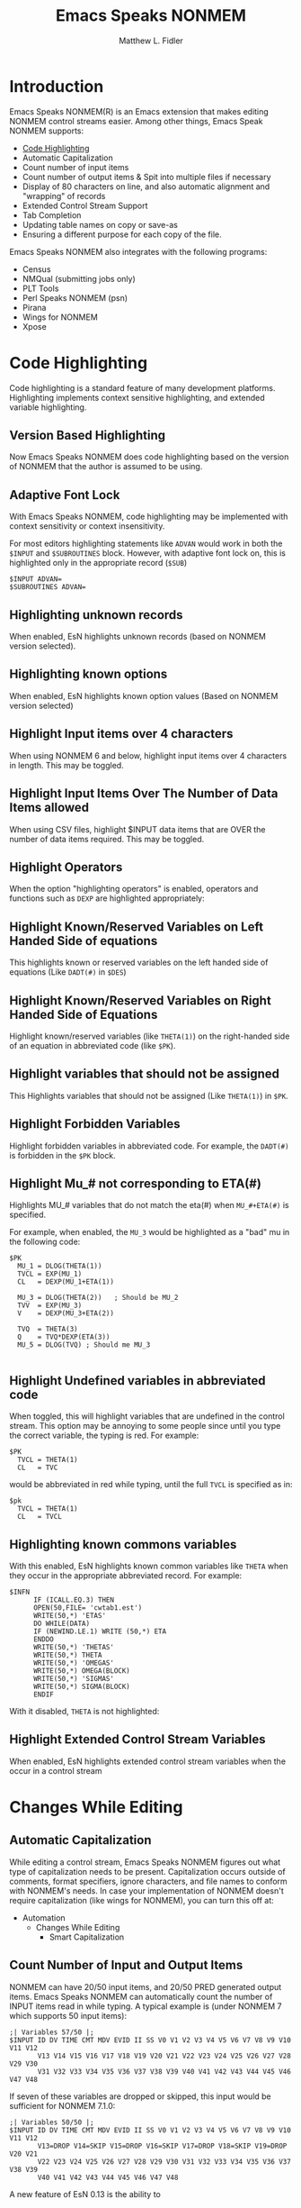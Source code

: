 #+TITLE: Emacs Speaks NONMEM
#+AUTHOR: Matthew L. Fidler
* Introduction
Emacs Speaks NONMEM(R) is an Emacs extension that makes editing NONMEM
control streams easier.  Among other things, Emacs Speak NONMEM supports:

 - [[id:451f1a0f-4de1-412a-befa-84bdd4c184d9][Code Highlighting]]
 - Automatic Capitalization
 - Count number of input items
 - Count number of output items & Spit into multiple files if necessary
 - Display of 80 characters on line, and also automatic alignment and "wrapping"
   of records
 - Extended Control Stream Support
 - Tab Completion
 - Updating table names on copy or save-as
 - Ensuring a different purpose for each copy of the file.

Emacs Speaks NONMEM also integrates with the following programs:

 - Census
 - NMQual (submitting jobs only)
 - PLT Tools
 - Perl Speaks NONMEM (psn)
 - Pirana
 - Wings for NONMEM
 - Xpose

* Code Highlighting
:PROPERTIES:
:ID: 451f1a0f-4de1-412a-befa-84bdd4c184d9
:END:
Code highlighting is a standard feature of many development
platforms.  Highlighting implements context sensitive highlighting, and extended
variable highlighting.
** Version Based Highlighting
Now Emacs Speaks NONMEM does code highlighting based on the version of NONMEM
that the author is assumed to be using.  
** Adaptive Font Lock
With Emacs Speaks NONMEM, code highlighting may be
implemented with context sensitivity or context insensitivity.

For most editors highlighting statements like =ADVAN= would work in
both the =$INPUT= and =$SUBROUTINES= block.  However, with adaptive
font lock on, this is highlighted only in the appropriate record (=$SUB=)

#+BEGIN_SRC esn
  $INPUT ADVAN=
  $SUBROUTINES ADVAN=
#+END_SRC





** Highlighting unknown records
When enabled, EsN highlights unknown records (based on NONMEM version selected).
** Highlighting known options
When enabled, EsN highlights known option values (Based on NONMEM version selected)

** Highlight Input items over 4 characters
When using NONMEM 6 and below, highlight input items over 4 characters in
length.  This may be toggled.

** Highlight Input Items Over The Number of Data Items allowed
When using CSV files, highlight $INPUT data items that are OVER the number of
data items required.  This may be toggled.
** Highlight Operators 
When the option "highlighting operators" is enabled, operators and functions
such as =DEXP= are highlighted appropriately:
** Highlight Known/Reserved Variables on Left Handed Side of equations
This highlights known or reserved variables on the left handed side of equations
(Like =DADT(#)= in =$DES=)
** Highlight Known/Reserved Variables on Right Handed Side of Equations
Highlight known/reserved variables (like =THETA(1)=) on the right-handed side of
an equation in abbreviated code (like =$PK=).
** Highlight variables that should not be assigned
This Highlights variables that should not be assigned (Like =THETA(1)=) in =$PK=.
** Highlight Forbidden Variables
Highlight forbidden variables in abbreviated code.  For example, the =DADT(#)= is
forbidden in the =$PK= block.
** Highlight Mu_# not corresponding to ETA(#)
Highlights MU_# variables that do not match the eta(#) when =MU_#+ETA(#)= is specified.

For example, when enabled, the =MU_3= would be highlighted as a "bad" mu in the
following code:
#+BEGIN_SRC esn
  $PK
    MU_1 = DLOG(THETA(1))
    TVCL = EXP(MU_1)
    CL   = DEXP(MU_1+ETA(1))
    
    MU_3 = DLOG(THETA(2))   ; Should be MU_2
    TVV  = EXP(MU_3)
    V    = DEXP(MU_3+ETA(2))
    
    TVQ  = THETA(3)
    Q    = TVQ*DEXP(ETA(3))
    MU_5 = DLOG(TVQ) ; Should me MU_3
    
#+END_SRC


** Highlight Undefined variables in abbreviated code
When toggled, this will highlight variables that are undefined in the
control stream.  This option may be annoying to some people since
until you type the correct variable, the typing is red.  For example:

#+BEGIN_SRC esn
       $PK
         TVCL = THETA(1)
         CL   = TVC 
#+END_SRC
would be abbreviated in red while typing, until the full =TVCL= is specified as in:

#+BEGIN_SRC esn
       $pk
         TVCL = THETA(1)
         CL   = TVCL
#+END_SRC

** Highlighting known commons variables
With this enabled, EsN highlights known common variables like =THETA= when they
occur in the appropriate abbreviated record.  For example:
#+BEGIN_SRC esn
  $INFN 
        IF (ICALL.EQ.3) THEN 
        OPEN(50,FILE= 'cwtab1.est') 
        WRITE(50,*) 'ETAS' 
        DO WHILE(DATA) 
        IF (NEWIND.LE.1) WRITE (50,*) ETA 
        ENDDO 
        WRITE(50,*) 'THETAS' 
        WRITE(50,*) THETA 
        WRITE(50,*) 'OMEGAS' 
        WRITE(50,*) OMEGA(BLOCK) 
        WRITE(50,*) 'SIGMAS' 
        WRITE(50,*) SIGMA(BLOCK)
        ENDIF 
#+END_SRC
With it disabled, =THETA= is not highlighted:

** Highlight Extended Control Stream Variables
When enabled, EsN highlights extended control stream variables when the
occur in a control stream
* Changes While Editing
** Automatic Capitalization
While editing a control stream, Emacs Speaks NONMEM figures out what type of
capitalization needs to be present. Capitalization occurs outside of comments,
format specifiers, ignore characters, and file names to conform with NONMEM's
needs. In case your implementation of NONMEM doesn't require capitalization
(like wings for NONMEM), you can turn this off at:

 - Automation
   - Changes While Editing
     - Smart Capitalization

** Count Number of Input and Output Items
NONMEM can have 20/50 input items, and 20/50 PRED generated output
items.  Emacs Speaks NONMEM can automatically count the number of
INPUT items read in while typing.  A typical example is (under NONMEM
7 which supports 50 input items):

#+BEGIN_SRC esn
;| Variables 57/50 |;
$INPUT ID DV TIME CMT MDV EVID II SS V0 V1 V2 V3 V4 V5 V6 V7 V8 V9 V10 V11 V12
       V13 V14 V15 V16 V17 V18 V19 V20 V21 V22 V23 V24 V25 V26 V27 V28 V29 V30
       V31 V32 V33 V34 V35 V36 V37 V38 V39 V40 V41 V42 V43 V44 V45 V46 V47 V48
#+END_SRC

If seven of these variables are dropped or skipped, this input would be
sufficient for NONMEM 7.1.0:

#+BEGIN_SRC esn
;| Variables 50/50 |;
$INPUT ID DV TIME CMT MDV EVID II SS V0 V1 V2 V3 V4 V5 V6 V7 V8 V9 V10 V11 V12
       V13=DROP V14=SKIP V15=DROP V16=SKIP V17=DROP V18=SKIP V19=DROP V20 V21
       V22 V23 V24 V25 V26 V27 V28 V29 V30 V31 V32 V33 V34 V35 V36 V37 V38 V39
       V40 V41 V42 V43 V44 V45 V46 V47 V48
#+END_SRC

A new feature of EsN 0.13 is the ability to 

This automatic count can be toggled at:

 - Automation
   - Changes While Editing
     - Update $INPUT's number of variables


This is also performed on the number of variables output to a table:

For example:

#+BEGIN_SRC esn
;| Variables 50/50 |;
$INPUT ID DV TIME CMT MDV EVID II SS V0 V1 V2 V3 V4 V5 V6 V7 V8 V9 V10 V11 V12
       V13=DROP V14=SKIP V15=DROP V16=SKIP V17=DROP V18=SKIP V19=DROP V20 V21
       V22 V23 V24 V25 V26 V27 V28 V29 V30 V31 V32 V33 V34 V35 V36 V37 V38 V39
       V40 V41 V42 V43 V44 V45 V46 V47 V48

;; Other code skipped

;| Pred Variables 7/50 |;
$TABLE ID NUM EVID MDV V2 CL TVCL V TVV Q TVQ FILE=test.tbl
#+END_SRC

Notice that the variables in the =$INPUT= record do not count to the total number
of variables (since they are not generated by PRED).

This automatic counting may be toggled at:

 - Automation
   - Changes While Editing
     - Update $TABLE's number of PRED variables


** Tab Completion
Another feature that may be useful is Tab-completion. Tab completion tries to
guess what you are going to be typing based on the position you are in your
control stream.  There is general tab completion, and tab completion for the
following situations:

 - Completing the $INPUT record
 - File Completion
 - Completing Scale Parameters

*** General Tab Completion
*** File Completion
When completing a known file, Emacs Speaks NONMEM allows you to browse for a
file.  Under windows, there is an option to have a dialog to browse for the
file. This only occurs when there is no information about the file.  For
example:

#+BEGIN_SRC esn
$DATA
#+END_SRC

Pressing a tab after this will bring up file prompt.  This can be
toggled with:
*** Completing the $INPUT record
Another possibility is completing the =$INPUT= completely based on a dataset
specified.  This requires:

 - The input data to be a CSV file with a header
 - The data file to be already specified in the control stream

Therefore, for completion of a dataset, say =data.csv=, the by typing
the following,

#+BEGIN_SRC esn
$DATA data.csv
$INPUT
#+END_SRC

And Pressing a tab, gives:
#+BEGIN_SRC esn
;| Variables 10/50 |;
$INPUT C PAT TIME=TSFD AMT EVID SS II DV ID BLQ
;C ----------------------------------------------------------------------------
;C                                INPUT Variables
;C ----------------------------------------------------------------------------
;C C:     C
;C PAT:   PAT
;C TIME:  Time of Event (hr)
;C AMT:   Amount of Dose
;C EVID:  Event ID (0: Obs., 1: dose, 2: other, 3: reset, 4: reset & dose)
;C SS:    Steady State (0: Not steady-state, 1: steady-state, 2:steady-state superpositioned)
;C II:    Interdose Interval
;C DV:    Dependent Variable
;C ID:    NONMEM ID
;C BLQ:   BLQ
;C ----------------------------------------------------------------------------
$DATA data.csv IGNORE=C
#+END_SRC

After pressing tab:
  - Fills in the $INPUT record
    - Some variables are translated, such as TSFD, based on the user options
    - If there are too many variables, Emacs Speaks NONMEM will automatically
      drop/skip records.
  - Optionally places the =$DATA= record after the =$INPUT= record
    - Useful for NONMEM 6+'s =ACCEPT= and =IGNORE= statements such as
      =IGNORE==(=ID.EQ.2=)
  - Puts the =IGNORE==C option on the =$DATA= record.  This =C= is the first character
    of the header, and will be used to ignore the header any anything else that
    begins with =C=.
  - Optionally adds comments about the variables within the dataset
    - Used in EsN's Xpose script to add labels to the Xpose object to have more
      customizable plots.
  - Optionally moves the cursor to the =$DATA= record (may not move it if there
    are variables that should be dropped.


Overall, tab completion of the =$INPUT= record may be turned
on or off by:
 - Automation
   - Changes While Editing
     - Tab Completion Options
       - Use ESN's tab completion to fill in INPUT with CSV files


The moving of the =$DATA= record before the =$INPUT= record can be toggled by:

 - Automation
   - Changes While Editing
     - Tab Completion Options
       - After INPUT is tab completed, move $DATA before $INPUT and go to end of
         $DATA


The variable comments that can be used by the Xpose script can be toggled by:


 - Automation
   - Changes While Editing
     - Tab Completion Options
       - When completing $INPUT, comment about variable translation


The automatic variable labels may be changed/modified by the following
menu/customization:



 - Automation
   - Changes While Editing
     - Tab Completion Options
       - Customize the comments for of the input variable translation



The variable translation (i.e. DV=CP) for DV can be customized at:

 - Automation
   - Changes While Editing
     - Tab Completion Options
       - Customize assumed DV variable


The variable translation (i.e. TIME=TSFD) for TIME can be customized at:

 - Automation
   - Changes While Editing
     - Tab Completion Options
       - Customize assumed Time variable


Also when there are too many variables some variables are always kept.  The list
of these variables can be customized by:

 - Automation
   - Changes While Editing
     - Tab Completion Options
       - Customize assumed variables that are kept by default
         

*** Completing the Scaling parameter
Another feature is tab-completion of the scale parameter.  When the scale
parameter is not filled in, Emacs Speaks NONMEM prompts for the unit assumptions
(sometimes defaults are detected from your control stream), and then calculates
the scale factor.  For example,

#+BEGIN_SRC esn
$PK
  S1 =
#+END_SRC

After following the prompts, Emacs speaks NONMEM fills in the scale
parameter and the assumptions:

#+BEGIN_SRC esn
$PK
  S1 = V1/1000 ; Dose: mg; Volume: L; Conc: ng/mL
#+END_SRC

Note the scale factor calculation currently only works with oral
doses.  Support for some other dosage forms may be added in the
future.
*** Completing the FIXED component
** Seed Generation

When typing in the =$SIMULATION= block, often you have to choose a seed.  Emacs
Speaks NONMEM can choose this seed for you if you wish it to.  It chooses the
seed based on a uniform distribution of all numbers between 1 and 2,147,483,647,
the possible values of the =$SIMULATION= seed.  All this occurs if you press the
"=(=" key.  Therefore,

#+BEGIN_SRC esn
$SIMULATE
#+END_SRC

by just pressing the =(= key becomes:

#+BEGIN_SRC esn
$SIMULATE (1584308708
#+END_SRC

or some other random number between 1 and 2147483647.  This can be toggled at:

 - Automation
   - Changes While Editing
     - Generate Seed with "(" in $SIM record


** Numbering of estimates
Emacs Speaks NONMEM can automatically number the estimates of the =$THETA=,
=$OMEGA=, and =$SIGMA= blocks.  This is done automatically by pressing the
semi-colon.  For example:

#+BEGIN_SRC esn
$THETA (0 1)
#+END_SRC

By pressing the semi-colon can give the following (depending on the options
enabled):

#+BEGIN_SRC esn
$THETA (0 1) ; 1 -
#+END_SRC
or
#+BEGIN_SRC esn
$THETA (0 1) ;C 1 -
#+END_SRC
or
#+BEGIN_SRC esn
$THETA (0 1); THETA(1) -
#+END_SRC
or
#+BEGIN_SRC esn
$THETA (0 1) ;C THETA(1) -
#+END_SRC
These numbers update automatically.  Therefore,

#+BEGIN_SRC esn
$THETA (0 1) ; 1 -
       (0 2) ; 2 -

       (0 3) ; 3 -
       (0 4) ; 4 -
#+END_SRC

by typing an estimate between two and three will renumber the estimates
accordingly:

#+BEGIN_SRC esn
$THETA (0 1) ; 1 -
       (0 2) ; 2 -
       (0 100)
       (0 3) ; 4 -
       (0 4) ; 5 -
#+END_SRC

Also note that this works on =$OMEGA= and =$SIGMA= records with block statements.
Therefore,

#+BEGIN_SRC esn
$OMEGA
 1 ; 1 - One
 2 ; 2 - Two
 3 ; 3 - Three
 4 ; 4 - Four
 5 ; 5 - Five
 6 ; 6 - Six
#+END_SRC

would automatically be renumbered when adding a =BLOCK= statement to the beginning
of the  =$OMEGA= record:

#+BEGIN_SRC esn
$OMEGA BLOCK(3)
 1 ; 1 - One
 2 ; Two
 3 ; 2 - Three
 4 ; Four
 5 ; Five
 6 ; 3 - Six
#+END_SRC

This is a option that depends on the type of control stream you are
editing; one that is intended for census, PDx Pop, PLT tools, Pirana
or all other control streams have different options.  Therefore, by
default census and Pirana do not update numbers, but PDx Pop, PLT
tools, and all other control streams update numbers.

To toggle numbering of estimates for the type of control stream that you are
currently editing, this may be done at:

  - Automation
   - Changes While Editing
     - Number Estimates


To change it in the various modes you must find the option under


  - Automation
   - Changes While Editing
     - Program Specific Options

This is true of all other options discussed for estimate numbering. The other
options for estimate numbering are for using full labels (i.e. "=THETA(1) -="
instead of "=1 -="), and putting a =C= after the comment line (useful for
PLT tools).  The full variable label may be toggled at:


  - Automation
   - Changes While Editing
     - Options
       - Use full labels for numbering (i.e. instead of "1 -", use
         "THETA(1) -") *



The extra =C= may be toggled at:


  - Automation
   - Changes While Editing
     - Options
       - Use ;C for numbered comments (i.e. ";C 1 -" or ";C THETA(1) -") *

         
** Updating Block statements
Emacs Speaks NONMEM also numbers =$OMEGA=, and =$SIGMA=, block statements
automatically.  This is required for proper numbering, and updating
covariance labels.  Currently there is no toggle for this option, though it may
be missing if alignment, estimate numbering and covariance labels are all turned
off (haven't tested).

When the following =$OMEGA= block exists:

#+BEGIN_SRC esn
$OMEGA BLOCK(1)
 1 ; 1 -
 2 ;
#+END_SRC

Adding an estimate will automatically update the =BLOCK= number:

#+BEGIN_SRC esn
$OMEGA BLOCK(2)
 1 ; 1 -
 2 ;
 3
#+END_SRC

** Updating ADVAN/TRANS descriptions

Emacs Speaks NONMEM can automatically number the label the ADVAN/TRANS
descriptions.  For example:

#+BEGIN_SRC esn
;| Two Compartment Linear Mammillary Model w/First Order Absorpt. |;
;| In terms of CL, V, Q, VSS, and KA                              |;
$SUBROUTINES ADVAN4 TRANS3
#+END_SRC

becomes

#+BEGIN_SRC esn
;| Two Compartment Linear Mammillary Model                        |;
;| In terms of CL, V, Q, and VSS                                  |;
$SUBROUTINES ADVAN3 TRANS3
#+END_SRC

when changing =ADVAN4= to =ADVAN3=.  There are also larger descriptions of
ADVAN/TRANS combination that may be used.  For example, with large descriptions,
this becomes:

#+BEGIN_SRC esn
;| -------------------------------------------------------------- |;
;| Two Compartment Linear Mammillary Model (ADVAN3)               |;
;| -------------------------------------------------------------- |;
;|                                                                |;
;| +---+---------+-----+-----+-----+-----+-----+                  |;
;| | # | CMPTNME | INI | AOn | ADs | DDs | DOb |                  |;
;| +---+---------+-----+-----+-----+-----+-----+    |             |;
;| | 1 | Central | On. | No. | Yes | Yes | Yes |  +-+-+   +-+-+   |;
;| +---+---------+-----+-----+-----+-----+-----+  | 1 |<=>| 2 |   |;
;| | 2 | Periph. | On. | No. | Yes | No. | No. |  +-+-+   +-+-+   |;
;| +---+---------+-----+-----+-----+-----+-----+    |             |;
;| | 3 | Output. | Off | Yes | No. | No. | No. |    V             |;
;| +---+---------+-----+-----+-----+-----+-----+    3             |;
;|                                                                |;
;|                                                                |;
;| #         = Compartment Number                                 |;
;| CMPTNAME  = Compartment Name                                   |;
;| INI       = Initial Status                                     |;
;| AOn       = Allowed On/Off                                     |;
;| ADs       = Dose Allowed                                       |;
;| DDs       = Default for Dose                                   |;
;| DOb       = Default for Observation                            |;
;|                                                                |;
;| -------------------------------------------------------------- |;
;|                                                                |;
;| Shared PK parameters:                                          |;
;|                                                                |;
;|   S1         - Scale for central compartment (also called SC)  |;
;|   S2         - Scale for peripheral compartment                |;
;|   S3         - Scale for output compartment (also called S0)   |;
;|   F1         - Bioavailability for central compartment         |;
;|   F2         - Bioavailability for peripheral compartment      |;
;|   R1         - Rate for central compartment                    |;
;|   R2         - Rate for peripheral compartment                 |;
;|   D1         - Duration for central compartment                |;
;|   D2         - Duration for peripheral compartment             |;
;|   ALAG1      - Absorption lag for central compartment          |;
;|   ALAG2      - Absorption lag for peripheral compartment       |;
;|   F0         - Output fraction (also called F3, FO)            |;
;|   XSCALE     - X parameter                                     |;
;|                                                                |;
;| -------------------------------------------------------------- |;
;| TRANS3                                                         |;
;| -------------------------------------------------------------- |;
;|                                                                |;
;| CL   = Clearance                                               |;
;| V    = Central Volume                                          |;
;| Q    = Inter-compartmental clearance                           |;
;| VSS  = Volume of distribution at steady-state                  |;
;|                                                                |;
;| Relationships:                                                 |;
;|                                                                |;
;| K    = CL/V                                                    |;
;| K12  = Q/V                                                     |;
;| K21  = Q/(Vss-V)                                               |;
;|                                                                |;
;| -------------------------------------------------------------- |;
$SUBROUTINES ADVAN3 TRANS3
#+END_SRC
* Extended Control Stream Support
Extended control streams are originally defined in Nick Holford's
[[http://wfn.sourceforge.net/wfncs.htm#control_streams][Wings for NONMEM]] application]  Emacs for NONMEM allows extended
control streams to be used regardless of the platform you are using.
There are a few differences in implementation, though.  Much of this
description was shamelessly lifted (with permission) from the
[[http://wfn.sourceforge.net/wfncs.htm#control_streams][Wings for NONMEM extended control stream definitions]].
** Key Definitions
*** Parameter Names
Any control stream can be used with Emacs Speaks NONMEM. However,
certain conventions can be used to interface with Wings for NONMEM,
and allow renumbering of =THETA=, =OMEGA= and =SIGMA= variables within Emacs
Speaks NONMEM.  One of these conventions is formatting =$THETA=, =$OMEGA=
and =$SIGMA= records with one parameter value per line and adding a
comment on that line that contains a meaningful parameter name labels
the parameter.

Parameter names are taken from the first non-numeric word after the
comment delimiter =";"= e.g. the following examples all produce the
parameter name ="POPE0"= for =THETA(1)=.  Unlike a standard control stream
there is not a 6 character limit on the length of these names when
they are used on the right hand side of an expression.

#+BEGIN_SRC esn
$THETA (0,150.,) ; POPE0
$THETA (0,150.,) ; 1 POPE0
$THETA (0,150.,) ; POPE0 1
$THETA (0,150.,) ; pope0
$THETA (0,150.,) ; POPE0 L/min
#+END_SRC


Parameter names followed immediately by ="("= or ="{"= or ="["= or =";"= are
recognized e.g. all of the following will find "POPE0" as the
parameter name.

#+BEGIN_SRC esn
$THETA (0,150 ) ;POPE0(1)
$THETA (0,150 ) ;POPE0{1}
$THETA (0,150 ) ;POPE0[1]
$THETA (0,150 ) ;POPE0;1
#+END_SRC

When =$OMEGA BLOCKs= are used each row of off-diagonal and diagonal
elements should be on one line with a following comment and parameter
name for the diagonal element.

#+BEGIN_SRC esn
$OMEGA BLOCK (2)
0.5 ; ETAE0
0.1 0.5 ; ETAEMAX
#+END_SRC

If the SAME option is used then a parameter name can be specified by
inserting an $OMEGA BLOCK record with subsequent records with a ";;"
delimiter as the first two characters on the line. This convention is
only required when using an extended control stream.

#+BEGIN_SRC esn
$OMEGA BLOCK (2)
0.5 ; ETAE0
0.1 0.5 ; ETAEMAX
$OMEGA BLOCK (2) SAME
;; ETAE02
;; ETAEMAX2
#+END_SRC


** Extended Control Stream
Wings for NONMEM and Emacs Speaks NONMEM supports an extended form of NM-TRAN
control stream. The extended control stream is not case sensitive (but preserves
case of filenames, comments, exclusion characters, etc.), allows embedded tab
characters and does not require explicit =THETA=, =ETA= or =ERR/EPS= references in the
model code. Standard control stream records may be freely mixed with extended
control stream records when submiting to Wings for NONMEM.  Otherwise, Emacs
Speaks NONMEM chooses one model to maintain.
*** Example: Standard Control Stream

=Theopd.ctl= is an example of a standard NM-TRAN control stream which uses an Emax
pharmacodynamic model to describe the relationship between theophylline
concentration and peak expiratory flow rate (PEFR) in patients with severe
airways obstruction (Holford et al. 1993a).

#+BEGIN_SRC esn
$PROB theophylline pharmacodynamics standard control stream
$DATA theopd.dat IGNORE #
$INPUT ID TIME THEO AGE WT GEND RACE DIAG PEFR=DV
$ESTIM PRINT=1 POSTHOC
MSFO=theopd.msf
$COV
$THETA (0,150.,) ;popE0 1
$THETA (0,200.,) ;popEMAX 2
$THETA (.001,10,) ;popEC50 3
$OMEGA 0.5 ;etaE0 1
$OMEGA 0.5 ;etaEMAX 2
$OMEGA 0.5 ;etaEC50 3
$SIGMA 100 ;errSD 1
$PRED
E0=THETA(1)*EXP(ETA(1))
EMAX=THETA(2)*EXP(ETA(2))
EC50=THETA(3)*EXP(ETA(3))
Y = E0 + EMAX*THEO/(THEO+EC50) + ERR(1)
$TABLE ID TIME THEO AGE WT GEND RACE DIAG
E0 EMAX EC50 Y
NOPRINT ONEHEADER FILE=theopd.fit
#+END_SRC





*** Example: Extended Control Stream
The following is an example of an extended control stream (theopd2.ctl) which
implements the same code as the standard control stream. Parameter names are
used in the model records to identify where =THETA=, =ETA= and =ERR= references are
required when the extended control stream is translated into the standard
control stream for NM-TRAN. Use of the extended control stream means it is no
longer necessary to count each of the =$THETA=, =$OMEGA= and =$SIGMA= records and
tediously ensure they match with the =THETA=, =ETA= and =ERR= subscripts in the model.

I have used the prefix ="pop"= for population parameters, ="eta"= for population
parameter random effects and ="err"= or ="eps"= for residual unknown random
effects. This is a personal convention. You may choose any parameter names you
wish to identify =THETA=, =ETA= and =ERR/EPS= in the control stream.

#+BEGIN_SRC esn
$PROB theophylline pharmacodynamics extended control stream
$DATA theopd.dat IGNORE #
$INPUT ID TIME THEO AGE WT GEND RACE DIAG PEFR=DV
$ESTIM PRINT=1 POSTHOC
MSFO=theopd.msf
$COV
$THETA (0,150.,) ; popE0
$THETA (0,200.,) ; popEMAX
$THETA (.001,10,) ; popEC50
$OMEGA 0.5 ; etaE0
$OMEGA 0.5 ; etaEMAX
$OMEGA 0.5 ; etaEC50
$SIGMA 100 ; errSD
$PRED
E0=pope0*EXP(etae0)
EMAX=popemax*EXP(etaemax)
EC50=popec50*EXP(etaec50)
Y = E0 + EMAX*THEO/(THEO+EC50) + errsd
$TABLE ID TIME THEO AGE WT GEND RACE DIAG
E0 EMAX EC50 Y
NOPRINT ONEHEADER FILE=theopd.fit
#+END_SRC

A special convention is used when parameter names occur on the left hand side of
an expression. Once a parameter name has appeared on the left hand side no
further substitutions are made when that parameter name appears in any following
right hand side expressions. A model record in this context is an =$PRED=, =$PK=,
=$ERROR=, =$DES=, =$AES= record. After translation the extended control stream example
will be identical to the standard control stream example.

** Using ESN's extended control streams
There are two options for using ESN's extended control streams:

 - Use it manually and/or in conjunction with Wings for NONMEM
 - Automatically translate between a standard control stream and extended
   control stream.

When using extended control stream options manually, you may change back and
forth between =THETA, ETA,= and =ERR/EPS= values through the following two menu
options:

 - Extended
   - Change THETA, ETA,EPS to WFN parameter names

or

 - Tools
   - Change THETA, ETA,EPS to WFN parameter names

The other option is to automate extended control stream translation.  This opens
files with the extended control stream parameter names filled in, and then saves
as a standard control stream.  Unlike WFN, mixing extended control stream
variable names and standard =THETA(1)=, =ETA(1)=, =EPS(1)= is not well supported.
While you may enter =THETA(1)= into the control stream, upon save, this is change
to the label for =THETA(1)=, like =popE0=.  Automating extended control stream may
be toggled with:

- Extended
   - Translate Extended Control Streams to Normal Control Streams\; Open
       Extended


** Emacs Speaks NONMEM differences/options
*** Mu variable referencing (not implemented in WFN)
NONMEM 7 introduces =MU= variable referencing ([[mu][described here]]).  Each =MU_i=
variable mus be associated with an =ETA=, and each =MU_i= must have a relationship
that is of the form =MU_i+ETA(i)=.  For this reason, an additional translation has
been defined in the extended control stream when using EsN, that is:
 - =MU_eta_variable_label=  is translated to =MU_i=
 - =MU+eta_variable_label= is translated to =MU_i+ETA(i)=.

For example, if the following =$OMEGA= block is defined,

#+BEGIN_SRC esn
$OMEGA 0.5 ; etaE0
$OMEGA 0.5 ; etaEMAX
$OMEGA 0.5 ; etaEC50
#+END_SRC 

The following table details the translations that may occur:

Original Value || Extended Control Stream
MU_1 = log(THETA(1))  | MU_etaE0 = log(THETA(1))
E0 = EXP(MU_1+ETA(1)) | E0 = EXP(MU_etaE0+etaE0)
E0 = EXP(MU_1+ETA(1)) | E0 = EXP(MU+etaE0)
E0 = EXP(ETA(1)+MU_1) | E0 = EXP(etaE0+MU_etaE0)
E0 = EXP(ETA(1)+MU_1) | E0 = EXP(etaE0+MU)


A full example of an extended control stream is:

#+BEGIN_SRC esn
$PROB theophylline pharmacodynamics extended control stream
$DATA theopd.dat IGNORE #
$INPUT ID TIME THEO AGE WT GEND RACE DIAG PEFR=DV
$ESTIM PRINT=1 POSTHOC
MSFO=theopd.msf
$COV
$THETA (0,150.,) ; popE0
$THETA (0,200.,) ; popEMAX
$THETA (.001,10,) ; popEC50
$OMEGA 0.5 ; etaE0
$OMEGA 0.5 ; etaEMAX
$OMEGA 0.5 ; etaEC50
$SIGMA 100 ; errSD
$PRED
mu_etae0 = log(pope0)
mu_etaemax = log(popemax)
mu_etaec50 = log(popec50)
E0=EXP(mu+etae0)
EMAX=EXP(mu+etaemax)
EC50=EXP(mu+etaec50)
Y = E0 + EMAX*THEO/(THEO+EC50) + errsd
$TABLE ID TIME THEO AGE WT GEND RACE DIAG
E0 EMAX EC50 Y
NOPRINT ONEHEADER FILE=theopd.fit
#+END_SRC

This is equivalent to a standard control stream:

#+BEGIN_SRC esn
$PROB theophylline pharmacodynamics extended control stream
$DATA theopd.dat IGNORE #
$INPUT ID TIME THEO AGE WT GEND RACE DIAG PEFR=DV
$ESTIM PRINT=1 POSTHOC
MSFO=theopd.msf
$COV
$THETA (0,150.,) ; popE0
$THETA (0,200.,) ; popEMAX
$THETA (.001,10,) ; popEC50
$OMEGA 0.5 ; etaE0
$OMEGA 0.5 ; etaEMAX
$OMEGA 0.5 ; etaEC50
$SIGMA 100 ; errSD
$PRED
mu_1 = log(THETA(1))
mu_2 = log(THETA(2))
mu_3 = log(THETA(3))
E0= EXP(mu_1+ETA(1))
EMAX= EXP(mu_2+ETA(2))
EC50= EXP(mu_3+ETA(3))
Y = E0 + EMAX*THEO/(THEO+EC50) + EPS(1)
$TABLE ID TIME THEO AGE WT GEND RACE DIAG
E0 EMAX EC50 Y
NOPRINT ONEHEADER FILE=theopd.fit
#+END_SRC

*** Optional Skipping of variable names
When using [[plt][PLT tools]], you may wish to add comments that a
read in the brief summary pdf file that will include a description of
the parameter estimated.  According to PLT tools' manual, any comment
that is coded with =;C= will be included in this file.  The following
code would be recognized by PLT tools:

#+BEGIN_SRC esn
$THETA (0,150.,)  ;C THETA(1) - popE0
$THETA (0,200.,)  ;C THETA(2) - popEMAX
$THETA (.001,10,) ;C THETA(3) - popEC50
$OMEGA 0.5 ;C ETA(1) - etaE0
$OMEGA 0.5 ;C ETA(2) - etaEMAX
$OMEGA 0.5 ;C ETA(3) - etaEC50
$SIGMA 100 ;C EPS(1) - errSD
#+END_SRC

After being recognized, the following text will be added to the brief summary:

: THETA(1) - popE0
: THETA(2) - popEMAX
: THETA(3) - popEC50
: ETA(1) - etaE0
: ETA(2) - etaECMAX
: ETA(3) - etaEC50
: EPS(1) - errSD

which may be more clear than other types of labeling.  According to
Wings-for-NONMEM, these would all would be invalid labels since they
are all =C= variable labels.  In Emacs Speaks Statistcs, however, this
initial =C THETA=, =C ETA=, or =C EPS= can be ignored, and the variables would
still have the names =popE0=, =popEMAX=, etc.

With this in mind, the following control stream would still be valid:

#+BEGIN_SRC esn
$PROB theophylline pharmacodynamics extended control stream
$DATA theopd.dat IGNORE #
$INPUT ID TIME THEO AGE WT GEND RACE DIAG PEFR=DV
$ESTIM PRINT=1 POSTHOC
MSFO=theopd.msf
$COV
$THETA (0,150.,)  ;C THETA(1) - popE0
$THETA (0,200.,)  ;C THETA2 - popEMAX
$THETA (.001,10,) ;C THETA[3] - popEC50
$OMEGA 0.5 ;C ETA(1) - etaE0
$OMEGA 0.5 ;  ETA(2) - etaEMAX
$OMEGA 0.5 ;C OMEGA3 -  etaEC50
$SIGMA 100 ;C SIGMA1 errSD
$PRED
E0=pope0*EXP(etae0)
EMAX=popemax*EXP(etaemax)
EC50=popec50*EXP(etaec50)
Y = E0 + EMAX*THEO/(THEO+EC50) + errsd
$TABLE ID TIME THEO AGE WT GEND RACE DIAG
E0 EMAX EC50 Y
NOPRINT ONEHEADER FILE=theopd.fit
#+END_SRC

Overall, Emacs Speaks NONMEM would ignore:
 - Any C's after the initial comment
 - =THETA=
 - =THETA#=
 - =THETA(#)=
 - =THETA[#]=
 - =THETA{#}=
 - =ETA=
 - =ETA#=
 - =ETA(#)=
 - =ETA[#]=
 - =ETA{#}=
 - =OMEGA=
 - =OMEGA#=
 - =OMEGA(#)=
 - =OMEGA[#]=
 - =OMEGA{#}=
 - =EPS=
 - =EPS#=
 - =EPS(#)=
 - =EPS[#]=
 - =EPS{#}=
 - =ERR=
 - =ERR#=
 - =ERR(#)=
 - =ERR[#]=
 - =ERR{#}=
 - =SIGMA=
 - =SIGMA#=
 - =SIGMA(#)=
 - =SIGMA[#]=
 - =SIGMA{#}=

Where =#= represents an integer.


*** Parameter Names in the ZERO option
In addition to specifying variables in the =$PK= or =$PRED= portion of the control
stream, Emacs Speaks NONMEM allows variable labels in the =ZERO== option of the
=$ESTIMATION= record,  For example:

#+BEGIN_SRC esn
$PROB theophylline pharmacodynamics extended control stream
$DATA theopd.dat IGNORE #
$INPUT ID TIME THEO AGE WT GEND RACE DIAG PEFR=DV
$ESTIM PRINT=1 METHOD=HYBRID ZERO=(etaE0)
MSFO=theopd.msf
$COV
$THETA (0,150.,) ; popE0
$THETA (0,200.,) ; popEMAX
$THETA (.001,10,) ; popEC50
$OMEGA 0.5 ; etaE0
$OMEGA 0.5 ; etaEMAX
$OMEGA 0.5 ; etaEC50
$SIGMA 100 ; errSD
$PRED
E0=pope0*EXP(etae0)
EMAX=popemax*EXP(etaemax)
EC50=popec50*EXP(etaec50)
Y = E0 + EMAX*THEO/(THEO+EC50) + errsd
$TABLE ID TIME THEO AGE WT GEND RACE DIAG
E0 EMAX EC50 Y
NOPRINT ONEHEADER FILE=theopd.fit
#+END_SRC

On save, the =$ESTIM= record is translated to:

#+BEGIN_SRC esn
$ESTIM PRINT=1 METHOD=HYBRID ZERO=(1)
#+END_SRC

This is only occurs when Emacs Speaks NONMEM handles Extended Control stream
translation is enabled.

This feature may also be toggled at:

 - Extended
   - Translate extended parameter names names in ZERO=(x)

** Parameter Names that are not allowed
Emacs Speaks NONMEM does not allow certain reserved keywords to be variable
labels.  For example =EXP= and =DEXP= are reserved in NONMEM control streams to have
a specific meaning, and cannot be assigned to a variable label.

** Changing Parameter Names
If you wish to change the =popE0= parameter name to =E0=, editing the label causes
*all* of the parameter names referenced in the document to change without any
extra effort.  This option may be toggled at:

- Extended
   - Update variable names in model blocks when updating labels in estimates

*Currently Causes Emacs to Crash*

** Parameter Name Highlighting

When this option is enabled, parameter names are highlighted in the
control-stream, making them easier to identify.

This may be toggled at:

 - Extended
   - Highlight Extended Control Stream Parameter Names

** Lower case preference

When opening a normal control stream as an extended control stream, there is an
option to have the records in lower case instead of upper case;  This may be
toggled at:

 - Extended
   - When opening extended, prefer records in lower case


* Hacking Emacs Speaks NONMEM
** Adding customized tables
You may add customized tables that will be generated by using =esn-deftable=
** Hooks
- =esn-exit-record-hook= :: Hook to run when exiting a record
- =(esn-tos-post-hook 'hook)= :: Add 'hook to =$THETA= =$OMEGA= and
     =$SIGMA= blocks.


- esn-enter-record-hook
- esn-exit-record-hook

esn-rec-pre-command-hook
esn-rec-post-command-hook
esn-rec-modification-hook
